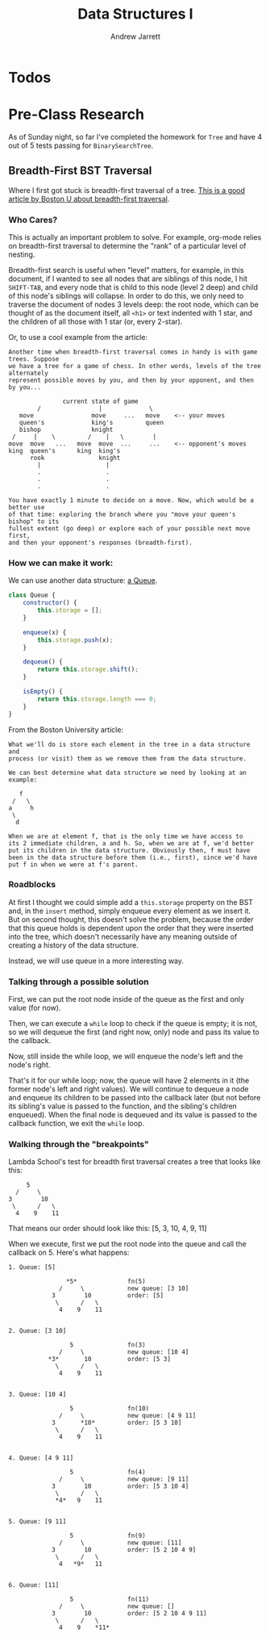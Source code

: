 #+TITLE: Data Structures I
#+AUTHOR: Andrew Jarrett
#+EMAIL: ahrjarrett@gmail.com
#+OPTIONS: num:nil

* Todos

* Pre-Class Research

As of Sunday night, so far I've completed the homework for =Tree= and have 4 out of 5 tests passing for =BinarySearchTree=.

** Breadth-First BST Traversal

Where I first got stuck is breadth-first traversal of a tree. [[https://www.cs.bu.edu/teaching/c/tree/breadth-first/][This is a good article by Boston U about breadth-first traversal]].

*** Who Cares?

This is actually an important problem to solve. For example, org-mode relies on breadth-first traversal to determine the "rank" of a particular level of nesting. 

Breadth-first search is useful when "level" matters, for example, in this document, if I wanted to see all nodes that are siblings of this node, I hit =SHIFT-TAB=, and every node that is child to this node (level 2 deep) and child of this node's siblings will collapse. In order to do this, we only need to traverse the document of nodes 3 levels deep: the root node, which can be thought of as the document itself, all =<h1>= or text indented with 1 star, and the children of all those with 1 star (or, every 2-star).

Or, to use a cool example from the article:

#+BEGIN_SRC
Another time when breadth-first traversal comes in handy is with game trees. Suppose 
we have a tree for a game of chess. In other words, levels of the tree  alternately 
represent possible moves by you, and then by your opponent, and then by you...

               current state of game
        /                |             \
   move                move     ...   move    <-- your moves
   queen's             king's         queen
   bishop              knight
 /     |    \         /    |   \        |
move  move   ...   move  move  ...     ...    <-- opponent's moves
king  queen's      king  king's
      rook               knight
        |                  |
        .                  .
        .                  .
        .                  .

You have exactly 1 minute to decide on a move. Now, which would be a better use 
of that time: exploring the branch where you "move your queen's bishop" to its 
fullest extent (go deep) or explore each of your possible next move first, 
and then your opponent's responses (breadth-first).
#+END_SRC

*** How we can make it work:

We can use another data structure: [[https://github.com/ahrjarrett/Data-Structures-II/blob/77bb01e41b8fe7f4b041e049f33810aed3065e7e/src/queue-helper.js][a Queue]].

#+BEGIN_SRC js
  class Queue {
      constructor() {
          this.storage = [];
      }

      enqueue(x) {
          this.storage.push(x);
      }

      dequeue() {
          return this.storage.shift();
      }

      isEmpty() {
          return this.storage.length === 0;
      }
  }
#+END_SRC

From the Boston University article:

#+BEGIN_SRC
What we'll do is store each element in the tree in a data structure and 
process (or visit) them as we remove them from the data structure.

We can best determine what data structure we need by looking at an example:

   f
 /   \
a     h
 \
  d

When we are at element f, that is the only time we have access to 
its 2 immediate children, a and h. So, when we are at f, we'd better 
put its children in the data structure. Obviously then, f must have 
been in the data structure before them (i.e., first), since we'd have 
put f in when we were at f's parent.
#+END_SRC


*** Roadblocks

At first I thought we could simple add a =this.storage= property on the BST and, in the =insert= method, simply enqueue every element as we insert it. But on second thought, this doesn't solve the problem, because the order that this queue holds is dependent upon the order that they were inserted into the tree, which doesn't necessarily have any meaning outside of creating a history of the data structure.

Instead, we will use queue in a more interesting way.

*** Talking through a possible solution

First, we can put the root node inside of the queue as the first and only value (for now).

Then, we can execute a =while= loop to check if the queue is empty; it is not, so we will dequeue the first (and right now, only) node and pass its value to the callback.

Now, still inside the while loop, we will enqueue the node's left and the node's right.

That's it for our while loop; now, the queue will have 2 elements in it (the former node's left and right values). We will continue to dequeue a node and enqueue its children to be passed into the callback later (but not before its sibling's value is passed to the function, and the sibling's children enqueued). When the final node is dequeued and its value is passed to the callback function, we exit the =while= loop.


*** Walking through the "breakpoints"

Lambda School's test for breadth first traversal creates a tree that looks like this:

#+BEGIN_SRC 
                 5
              /     \
            3        10
             \      /   \
              4    9    11
#+END_SRC

That means our order should look like this: [5, 3, 10, 4, 9, 11]

When we execute, first we put the root node into the queue and call the callback on 5. Here's what happens:

#+BEGIN_SRC
1. Queue: [5]

                *5*              fn(5)
              /     \            new queue: [3 10]
            3        10          order: [5]
             \      /   \
              4    9    11


2. Queue: [3 10]

                 5               fn(3)
              /     \            new queue: [10 4]
           *3*       10          order: [5 3]
             \      /   \
              4    9    11


3. Queue: [10 4]

                 5               fn(10)
              /     \            new queue: [4 9 11]
            3       *10*         order: [5 3 10]
             \      /   \
              4    9    11


4. Queue: [4 9 11]

                 5               fn(4)
              /     \            new queue: [9 11]
            3        10          order: [5 3 10 4]
             \      /   \
             *4*   9    11


5. Queue: [9 11]

                 5               fn(9)
              /     \            new queue: [11]
            3        10          order: [5 2 10 4 9]
             \      /   \
              4   *9*   11


6. Queue: [11]

                 5               fn(11)
              /     \            new queue: []
            3        10          order: [5 2 10 4 9 11]
             \      /   \
              4    9    *11*

#+END_SRC
